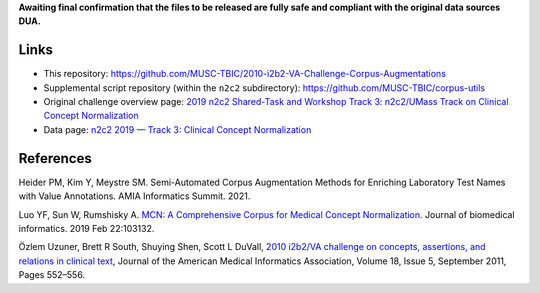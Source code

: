
**Awaiting final confirmation that the files to be released are fully safe and compliant with the original data sources DUA.**

Links
=====

- This repository:  https://github.com/MUSC-TBIC/2010-i2b2-VA-Challenge-Corpus-Augmentations 
- Supplemental script repository (within the ``n2c2`` subdirectory):  https://github.com/MUSC-TBIC/corpus-utils 
- Original challenge overview page:  `2019 n2c2 Shared-Task and Workshop Track 3: n2c2/UMass Track on Clinical Concept Normalization <https://n2c2.dbmi.hms.harvard.edu/track3>`_
- Data page: `n2c2 2019 — Track 3: Clinical Concept Normalization <https://portal.dbmi.hms.harvard.edu/projects/n2c2-2019-t3/>`_


References
==========

Heider PM, Kim Y, Meystre SM. Semi-Automated Corpus Augmentation Methods for Enriching Laboratory Test Names with Value Annotations.  AMIA Informatics Summit. 2021.

Luo YF, Sun W, Rumshisky A. `MCN: A Comprehensive Corpus for Medical Concept Normalization <https://www.ncbi.nlm.nih.gov/pubmed/30802545>`_.  Journal of biomedical informatics. 2019 Feb 22:103132.

Özlem Uzuner, Brett R South, Shuying Shen, Scott L DuVall, `2010 i2b2/VA challenge on concepts, assertions, and relations in clinical text <https://doi.org/10.1136/amiajnl-2011-000203>`_, Journal of the American Medical Informatics Association, Volume 18, Issue 5, September 2011, Pages 552–556.
